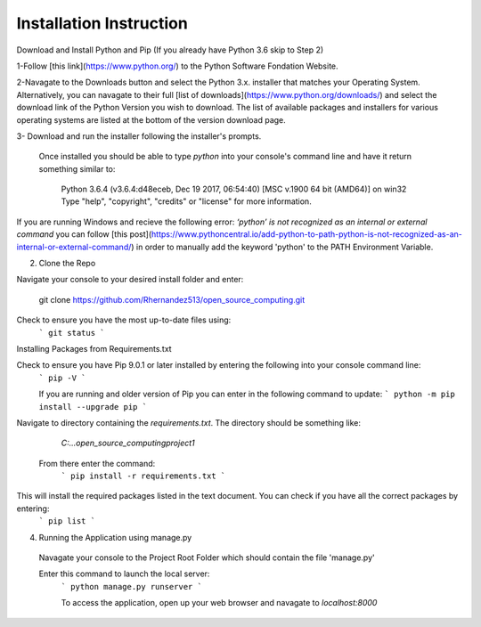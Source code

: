 Installation Instruction
=========================
 	 
Download and Install Python and Pip (If you already have Python 3.6 skip to Step 2)

1-Follow [this link](https://www.python.org/) to the Python Software Fondation Website.
   
2-Navagate to the Downloads button and select the Python 3.x. installer that matches your Operating System.  Alternatively, you can navagate to their full [list of downloads](https://www.python.org/downloads/) and select the download link of the Python Version you wish to download. The list of available packages and installers for various operating systems are listed at the bottom of the version download page.
   
3- Download and run the installer following the installer's prompts.
   
 Once installed you should be able to type `python` into your console's command line and have it return something similar to:

   Python 3.6.4 (v3.6.4:d48eceb, Dec 19 2017, 06:54:40) [MSC v.1900 64 bit (AMD64)] on win32
   Type "help", "copyright", "credits" or "license" for more information.

   
If you are running Windows and recieve the following error:  `‘python’ is not recognized as an internal or external command`  you can follow [this post](https://www.pythoncentral.io/add-python-to-path-python-is-not-recognized-as-an-internal-or-external-command/) in order to manually add the keyword 'python' to the PATH Environment Variable.
   
2. Clone the Repo

Navigate your console to your desired install folder and enter:

   git clone https://github.com/Rhernandez513/open_source_computing.git

   
Check to ensure you have the most up-to-date files using:
   ```
   git status
   ```
   
Installing Packages from Requirements.txt

Check to ensure you have Pip 9.0.1 or later installed by entering the following into your console command line:
   ```
   pip -V
   ``` 
   
   If you are running and older version of Pip you can enter in the following command to update:
   ```
   python -m pip install --upgrade pip
   ```
   
Navigate to directory containing the `requirements.txt`. The directory should be something like:

   `C:\...\open_source_computing\project1`
   
 From there enter the command: 
   ```
   pip install -r requirements.txt
   ```

This will install the required packages listed in the text document. You can check if you have all the correct packages by entering:
   ```
   pip list
   ```

4. Running the Application using manage.py

 Navagate your console to the Project Root Folder which should contain the file 'manage.py'
   
 Enter this command to launch the local server:
   ```
   python manage.py runserver
   ```
   
   To access the application, open up your web browser and navagate to `localhost:8000`
   